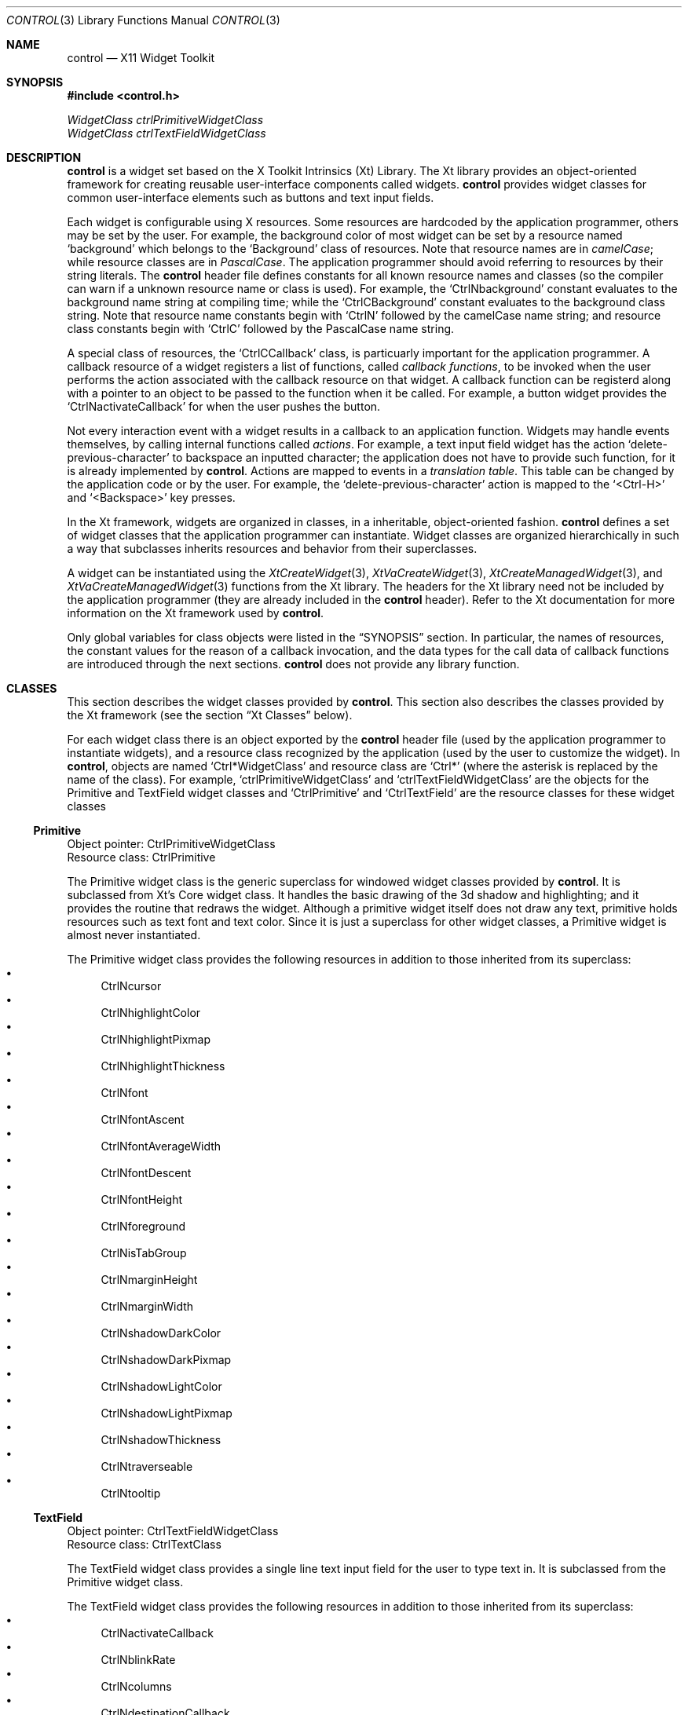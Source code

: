 .Dd May 28, 2022
.Dt CONTROL 3
.Os
.Sh NAME
.Nm control
.Nd X11 Widget Toolkit
.Sh SYNOPSIS
.In control.h
.Vt WidgetClass ctrlPrimitiveWidgetClass
.Vt WidgetClass ctrlTextFieldWidgetClass
.Sh DESCRIPTION
.Nm
is a widget set based on the X Toolkit Intrinsics (Xt) Library.
The Xt library provides an object-oriented framework for creating reusable user-interface components called widgets.
.Nm
provides widget classes for common user-interface elements such as buttons and text input fields.
.Pp
Each widget is configurable using X resources.
Some resources are hardcoded by the application programmer,
others may be set by the user.
For example, the background color of most widget can be set by a resource named
.Ql "background"
which belongs to the
.Ql "Background"
class of resources.
Note that resource names are in
.Em camelCase Ns ;
while resource classes are in
.Em PascalCase Ns .
The application programmer should avoid referring to resources by their string literals.
The
.Nm
header file defines constants for all known resource names and classes
(so the compiler can warn if a unknown resource name or class is used).
For example, the
.Ql CtrlNbackground
constant evaluates to the background name string at compiling time; while the
.Ql CtrlCBackground
constant evaluates to the background class string.
Note that resource name constants begin with
.Ql CtrlN
followed by the camelCase name string;
and resource class constants begin with
.Ql CtrlC
followed by the PascalCase name string.
.Pp
A special class of resources, the
.Ql CtrlCCallback
class,
is particuarly important for the application programmer.
A callback resource of a widget registers a list of functions, called
.Em callback functions Ns ,
to be invoked when the user performs the action associated with the callback resource on that widget.
A callback function can be registerd along with a pointer to an object to be passed to the function when it be called.
For example, a button widget provides the
.Ql CtrlNactivateCallback
for when the user pushes the button.
.Pp
Not every interaction event with a widget results in a callback to an application function.
Widgets may handle events themselves, by calling internal functions called
.Em actions Ns .
For example, a text input field widget has the action
.Ql delete-previous-character
to backspace an inputted character;
the application does not have to provide such function, for it is already implemented by
.Nm .
Actions are mapped to events in a
.Em translation table Ns .
This table can be changed by the application code or by the user.
For example, the
.Ql delete-previous-character
action is mapped to the
.Ql <Ctrl-H>
and
.Ql <Backspace>
key presses.
.Pp
In the Xt framework, widgets are organized in classes,
in a inheritable, object-oriented fashion.
.Nm
defines a set of widget classes that the application programmer can instantiate.
Widget classes are organized hierarchically in such a way that
subclasses inherits resources and behavior from their superclasses.
.Pp
A widget can be instantiated using the
.Xr XtCreateWidget 3 ,
.Xr XtVaCreateWidget 3 ,
.Xr XtCreateManagedWidget 3 ,
and
.Xr XtVaCreateManagedWidget 3
functions from the Xt library.
The headers for the Xt library need not be included by the application programmer
(they are already included in the
.Nm
header).
Refer to the Xt documentation for more information on the Xt framework used by
.Nm .
.Pp
Only global variables for class objects were listed in the
.Sx SYNOPSIS
section.
In particular,
the names of resources,
the constant values for the reason of a callback invocation,
and the data types for the call data of callback functions
are introduced through the next sections.
.Nm
does not provide any library function.
.Sh CLASSES
This section describes the widget classes provided by
.Nm .
This section also describes the classes provided by the Xt framework
(see the section
.Sx Xt Classes
below).
.Pp
For each widget class there is an object exported by the
.Nm
header file
(used by the application programmer to instantiate widgets),
and a resource class recognized by the application
(used by the user to customize the widget).
In
.Nm ,
objects are named
.Ql Ctrl*WidgetClass
and resource class are
.Ql Ctrl*
(where the asterisk is replaced by the name of the class).
For example,
.Ql ctrlPrimitiveWidgetClass
and
.Ql ctrlTextFieldWidgetClass
are the objects for the Primitive and TextField widget classes
and
.Ql CtrlPrimitive
and
.Ql CtrlTextField
are the resource classes for these widget classes
.Ss Primitive
Object pointer: CtrlPrimitiveWidgetClass
.br
Resource class: CtrlPrimitive
.Pp
The Primitive widget class is the generic superclass for windowed widget classes provided by
.Nm .
It is subclassed from Xt's Core widget class.
It handles the basic drawing of the 3d shadow and highlighting;
and it provides the routine that redraws the widget.
Although a primitive widget itself does not draw any text,
primitive holds resources such as text font and text color.
Since it is just a superclass for other widget classes,
a Primitive widget is almost never instantiated.
.Pp
The Primitive widget class provides the following resources
in addition to those inherited from its superclass:
.Bl -bullet -compact
.It
CtrlNcursor
.It
CtrlNhighlightColor
.It
CtrlNhighlightPixmap
.It
CtrlNhighlightThickness
.It
CtrlNfont
.It
CtrlNfontAscent
.It
CtrlNfontAverageWidth
.It
CtrlNfontDescent
.It
CtrlNfontHeight
.It
CtrlNforeground
.It
CtrlNisTabGroup
.It
CtrlNmarginHeight
.It
CtrlNmarginWidth
.It
CtrlNshadowDarkColor
.It
CtrlNshadowDarkPixmap
.It
CtrlNshadowLightColor
.It
CtrlNshadowLightPixmap
.It
CtrlNshadowThickness
.It
CtrlNtraverseable
.It
CtrlNtooltip
.El
.Ss TextField
Object pointer: CtrlTextFieldWidgetClass
.br
Resource class: CtrlTextClass
.Pp
The TextField widget class provides a single line text input field for the user to type text in.
It is subclassed from the Primitive widget class.
.Pp
The TextField widget class provides the following resources
in addition to those inherited from its superclass:
.Bl -bullet -compact
.It
CtrlNactivateCallback
.It
CtrlNblinkRate
.It
CtrlNcolumns
.It
CtrlNdestinationCallback
.It
CtrlNfocusCallback
.It
CtrlNgainClipboardCallback
.It
CtrlNgainPrimaryCallback
.It
CtrlNloseClipboardCallback
.It
CtrlNlosePrimaryCallback
.It
CtrlNlosingFocusCallback
.It
CtrlNmodifyVerifyCallback
.It
CtrlNmotionVerifyCallback
.It
CtrlNselbackground
.It
CtrlNselectionThreshold
.It
CtrlNselforeground
.It
CtrlNvalueChangedCallback
.It
CtrlNvalue
.El
.Sh RESOURCES
.Ss CtrlNactivateCallback
.Ss CtrlNblinkRate
.Ss CtrlNcolumns
.Ss CtrlNcursor
.Ss CtrlNdestinationCallback
.Ss CtrlNfocusCallback
.Ss CtrlNfont
.Ss CtrlNfontAscent
.Ss CtrlNfontAverageWidth
.Ss CtrlNfontDescent
.Ss CtrlNfontHeight
.Ss CtrlNforeground
.Ss CtrlNgainClipboardCallback
.Ss CtrlNgainPrimaryCallback
.Ss CtrlNhighlightColor
.Ss CtrlNhighlightPixmap
.Ss CtrlNhighlightThickness
.Ss CtrlNisTabGroup
.Ss CtrlNloseClipboardCallback
.Ss CtrlNlosePrimaryCallback
.Ss CtrlNlosingFocusCallback
.Ss CtrlNmarginHeight
.Ss CtrlNmarginWidth
.Ss CtrlNmodifyVerifyCallback
.Ss CtrlNmotionVerifyCallback
.Ss CtrlNselbackground
.Ss CtrlNselectionThreshold
.Ss CtrlNselforeground
.Ss CtrlNshadowDarkColor
.Ss CtrlNshadowDarkPixmap
.Ss CtrlNshadowLightColor
.Ss CtrlNshadowLightPixmap
.Ss CtrlNshadowThickness
.Ss CtrlNtooltip
.Ss CtrlNtraverseable
.Ss CtrlNvalue
.Ss CtrlNvalueChangedCallback
.Sh CALLBACKS
The callback functions registered in a widget's callback resource is invoked by
.Nm
when the event related to that resource occurs.
A callback function must be typed as
.Ql XtCallbackProc Ns .
.Pp
.Bd -literal
typedef void
(*XtCallbackProc)(Widget widget, XtPointer closure, XtPointer call_data);
.Ed
.Pp
A callback function is called with the widget that called it as the first argument;
a pointer to the object supplied while registering the callback function as second argument;
and a pointer to an object called
.Em call data
as third argument.
The actual type of the call data depends on the callback resource.
Possible data types are described below.
Call data objects are always a structure, with the first field being an
.Ql int
describing the reason for the callback function to be called,
and the second field being a pointer to the
.Ql XEvent
object that caused the callback invocation.
.Pp
.Ss Generic CallData
The Generic CallData datatype is the generic type for most callback functions.
It simply contains a
.Ql reason
integer,
and a pointer to a event structure.
Since all other CallData datatypes have these same fields,
they will only be described here;
the subsections that follow will not describe them.
.Pp
.Bd -literal
typedef struct {
	int             reason;
	XEvent         *event;
} CtrlGenericCallData;
.Ed
.Bl -tag -width Ds
.It Va reason
Indicates why the callback was invoked.
See the description of each callback resource for information on the possible values.
.It Va event
Points to the XEvent that triggered the callback.
It can be
.Ql NULL
if there's no X Event to be passed
(for example, if the action that triggered the callback was generated programmatically).
.El
.Sh TRANSLATIONS
TODO.
.Sh ACTIONS
TODO.
.Sh EXAMPLES
.Bd -literal
/* TODO */
.Ed
.Sh SEE ALSO
.Xr X 1
.Rs
.%B Xlib - C Language X Interface
.Re
.Rs
.%B X Toolkit Intrinsics - C Language Interface
.Re
.Sh AUTHORS
The
.Nm
X11 Widget Toolkit was written by
.An Lucas de Sena Aq Mt lucas@seninha.org .
